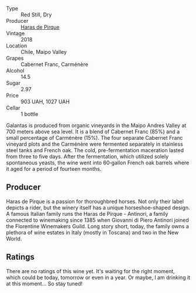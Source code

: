 #+attr_html: :class wine-main-image
[[file:/images/cc/6e12e2-3df7-4230-a784-5d7a19b9b176/2023-01-16-16-12-46-IMG-4325@512.webp]]

- Type :: Red Still, Dry
- Producer :: [[barberry:/producers/2cf1f1a6-ef24-4376-b629-76cfb05914e8][Haras de Pirque]]
- Vintage :: 2018
- Location :: Chile, Maipo Valley
- Grapes :: Cabernet Franc, Carménère
- Alcohol :: 14.5
- Sugar :: 2.97
- Price :: 903 UAH, 1027 UAH
- Cellar :: 1 bottle

Galantas is produced from organic vineyards in the Maipo Andres Valley at 700 meters above sea level. It is a blend of Cabernet Franc (85%) and a small percentage of Carménère (15%). The four separate Cabernet Franc vineyard plots and the Carménère were fermented separately in stainless steel tanks and French oak. The cold, pre-fermentation maceration lasted from three to five days. After the fermentation, which utilized solely spontaneous yeasts, the wine went into 60‐gallon French oak barrels where it aged for a period of fourteen months.

** Producer

Haras de Pirque is a passion for thoroughbred horses. Not only their label depicts a rider, but the winery itself has a unique horseshoe-shaped design. A famous Italian family runs the Haras de Pirque - Antinori, a family connected to winemaking since 1385 when Giovanni di Piero Antinori joined the Florentine Winemakers Guild. Long story short, today, the family owns a plethora of wine estates in Italy (mostly in Toscana) and two in the New World.

** Ratings

There are no ratings of this wine yet. It's waiting for the right moment, which could be today, tomorrow or even in a year. Or maybe, I am drinking it at this moment... So stay tuned!

